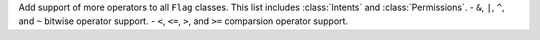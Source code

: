Add support of more operators to all ``Flag`` classes. This list includes :class:`Intents` and :class:`Permissions`.
- ``&``, ``|``, ``^``, and ``~`` bitwise operator support.
- ``<``, ``<=``, ``>``, and ``>=`` comparsion operator support.

